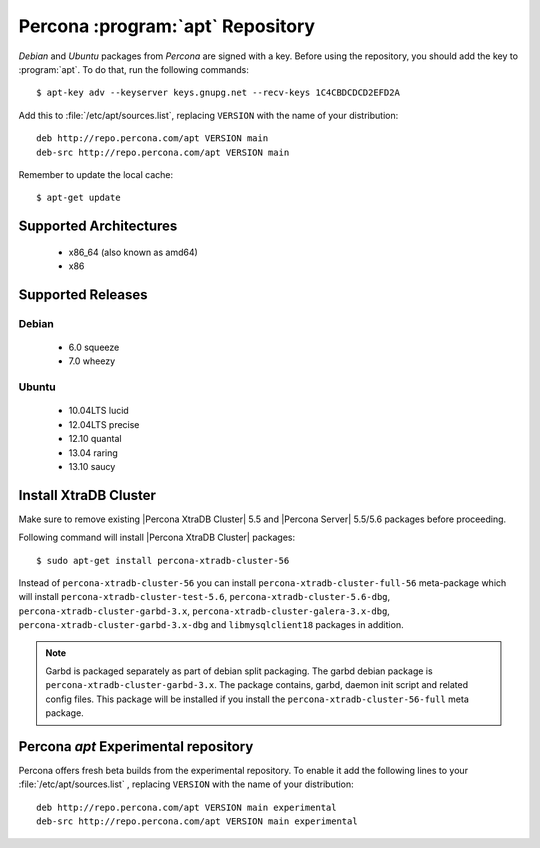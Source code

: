.. _apt-repo:

===============================================
 Percona :program:`apt` Repository
===============================================

*Debian* and *Ubuntu* packages from *Percona* are signed with a key. Before using the repository, you should add the key to :program:`apt`. To do that, run the following commands: ::

  $ apt-key adv --keyserver keys.gnupg.net --recv-keys 1C4CBDCDCD2EFD2A

Add this to :file:`/etc/apt/sources.list`, replacing ``VERSION`` with the name of your distribution: ::

  deb http://repo.percona.com/apt VERSION main 
  deb-src http://repo.percona.com/apt VERSION main

Remember to update the local cache: ::

  $ apt-get update

Supported Architectures
=======================

 * x86_64 (also known as amd64)
 * x86

Supported Releases
==================

Debian
------

 * 6.0 squeeze
 * 7.0 wheezy

Ubuntu
------

 * 10.04LTS lucid
 * 12.04LTS precise
 * 12.10 quantal
 * 13.04 raring
 * 13.10 saucy


Install XtraDB Cluster
=======================

Make sure to remove existing |Percona XtraDB Cluster| 5.5 and |Percona Server| 5.5/5.6 packages before proceeding.

Following command will install |Percona XtraDB Cluster| packages: :: 

  $ sudo apt-get install percona-xtradb-cluster-56

Instead of ``percona-xtradb-cluster-56`` you can install ``percona-xtradb-cluster-full-56`` meta-package which will install ``percona-xtradb-cluster-test-5.6``, ``percona-xtradb-cluster-5.6-dbg``, ``percona-xtradb-cluster-garbd-3.x``, ``percona-xtradb-cluster-galera-3.x-dbg``, ``percona-xtradb-cluster-garbd-3.x-dbg`` and ``libmysqlclient18`` packages in addition.

.. note:: 
    
   Garbd is packaged separately as part of debian split packaging. The garbd debian package is ``percona-xtradb-cluster-garbd-3.x``. The package contains, garbd, daemon init script and related config files. This package will be installed if you install the ``percona-xtradb-cluster-56-full`` meta package.

Percona `apt` Experimental repository
=====================================

Percona offers fresh beta builds from the experimental repository. To enable it add the following lines to your  :file:`/etc/apt/sources.list` , replacing ``VERSION`` with the name of your distribution: ::

  deb http://repo.percona.com/apt VERSION main experimental
  deb-src http://repo.percona.com/apt VERSION main experimental
